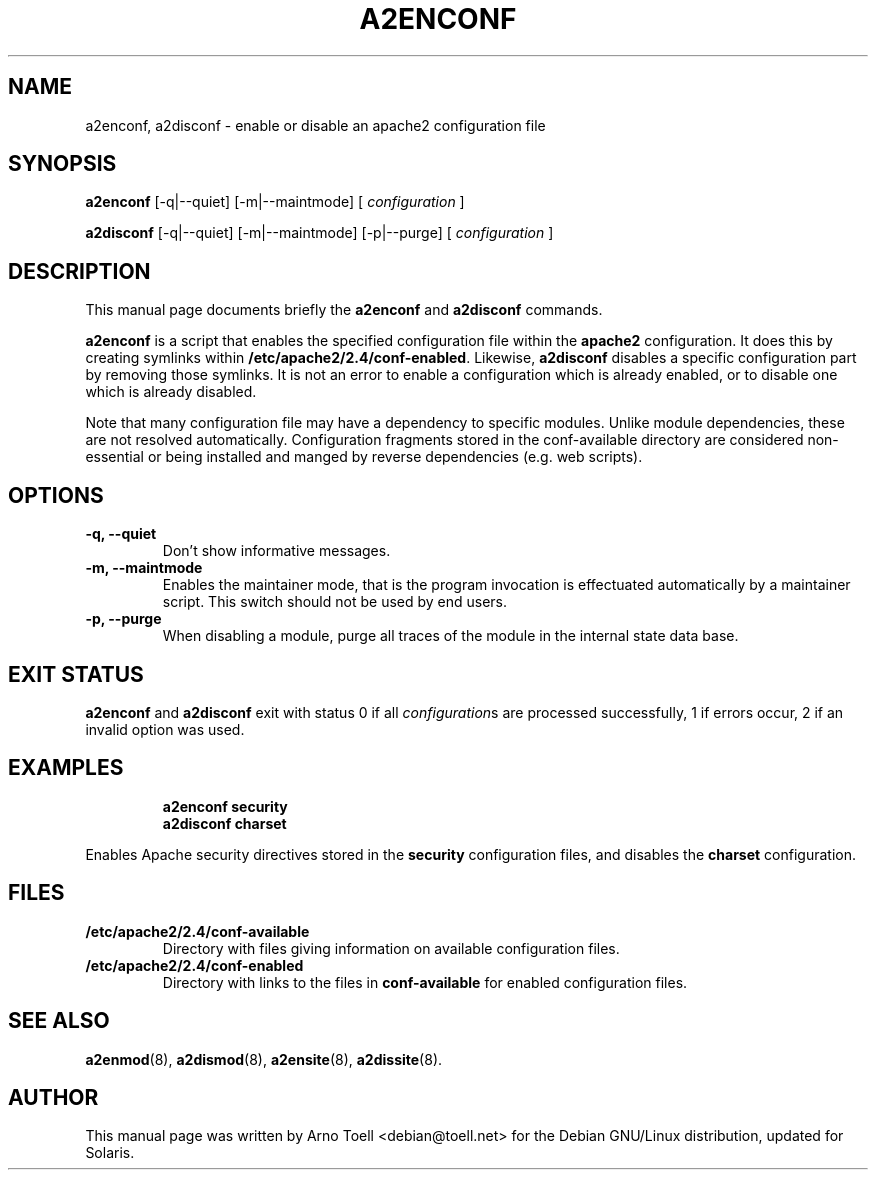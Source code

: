 .\"                                      Hey, EMACS: -*- nroff -*-
.\" First parameter, NAME, should be all caps
.\" Second parameter, SECTION, should be 1-8, maybe w/ subsection
.\" other parameters are allowed: see man(7), man(1)
.TH A2ENCONF 8 "14 February 2012"
.\" Please adjust this date whenever revising the manpage.
.\"
.\" Some roff macros, for reference:
.\" .nh        disable hyphenation
.\" .hy        enable hyphenation
.\" .ad l      left justify
.\" .ad b      justify to both left and right margins
.\" .nf        disable filling
.\" .fi        enable filling
.\" .br        insert line break
.\" .sp <n>    insert n+1 empty lines
.\" for manpage-specific macros, see man(7)
.SH NAME
a2enconf, a2disconf \- enable or disable an apache2 configuration file
.SH SYNOPSIS
.B a2enconf
[\-q|\-\-quiet] [\-m|\-\-maintmode] [
.IR configuration
]
.PP
.B a2disconf
[\-q|\-\-quiet] [\-m|\-\-maintmode] [\-p|\-\-purge] [
.IR configuration
]
.SH DESCRIPTION
This manual page documents briefly the
.B a2enconf
and
.B a2disconf
commands.
.PP
.B a2enconf
is a script that enables the specified configuration file within the
.B apache2
configuration.  It does this by creating symlinks within
.BR /etc/apache2/2.4/conf-enabled .
Likewise,
.B a2disconf
disables a specific configuration part by removing those symlinks.  It is not an
error to enable a configuration which is already enabled, or to disable one which is
already disabled.
.PP
Note that many configuration file may have a dependency to specific modules.
Unlike module dependencies, these are not resolved automatically. Configuration
fragments stored in the conf-available directory are considered non-essential or
being installed and manged by reverse dependencies (e.g. web scripts).
.SH OPTIONS
.TP
.B \-q, \-\-quiet
Don't show informative messages.
.TP
.B \-m, \-\-maintmode
Enables the maintainer mode, that is the program invocation is effectuated
automatically by a maintainer script. This switch should not be used by end
users.
.TP
.B \-p, \-\-purge
When disabling a module, purge all traces of the module in the internal state
data base.
.SH "EXIT STATUS"
.B a2enconf
and
.B a2disconf
exit with status 0 if all
.IR configuration s
are processed successfully, 1 if errors occur, 2 if an invalid option was used.
.SH EXAMPLES
.RS
.B "a2enconf security"
.br
.B "a2disconf charset"
.RE
.PP
Enables Apache security directives stored in the
.B security
configuration files, and disables the
.B charset
configuration.
.SH FILES
.TP
.B /etc/apache2/2.4/conf-available
Directory with files giving information on available configuration files.
.TP
.B /etc/apache2/2.4/conf-enabled
Directory with links to the files in
.B conf-available
for enabled configuration files.
.SH "SEE ALSO"
.BR a2enmod (8),
.BR a2dismod (8),
.BR a2ensite (8),
.BR a2dissite (8).
.SH AUTHOR
This manual page was written by Arno Toell <debian@toell.net> for the Debian
GNU/Linux distribution, updated for Solaris.
